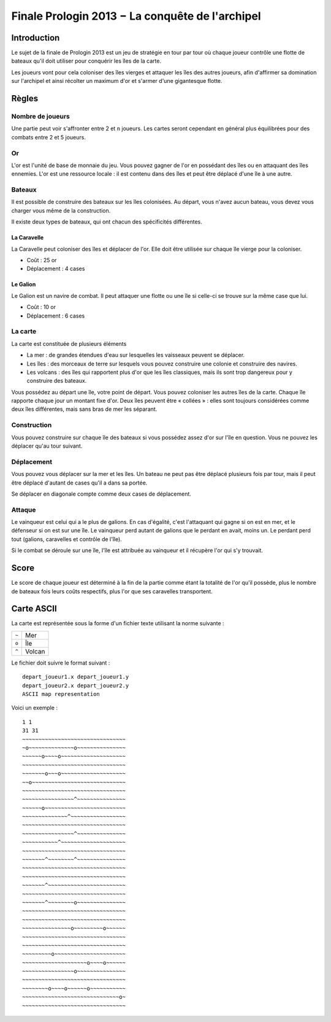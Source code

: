 ================================================
Finale Prologin 2013 − La conquête de l'archipel
================================================

------------
Introduction
------------

Le sujet de la finale de Prologin 2013 est un jeu de stratégie en tour par tour
où chaque joueur contrôle une flotte de bateaux qu'il doit utiliser pour
conquérir les îles de la carte.

Les joueurs vont pour cela coloniser des îles vierges et attaquer les îles des
autres joueurs, afin d'affirmer sa domination sur l'archipel et ainsi récolter
un maximum d'or et s'armer d'une gigantesque flotte.

------
Règles
------

Nombre de joueurs
=================

Une partie peut voir s'affronter entre 2 et ``n`` joueurs. Les cartes seront
cependant en général plus équilibrées pour des combats entre 2 et 5 joueurs.

Or
==

L'or est l'unité de base de monnaie du jeu. Vous pouvez gagner de l'or en
possédant des îles ou en attaquant des îles ennemies.
L'or est une ressource locale : il est contenu dans des îles et peut être
déplacé d'une île à une autre.


Bateaux
=======

Il est possible de construire des bateaux sur les îles colonisées.
Au départ, vous n'avez aucun bateau, vous devez vous charger vous même de la
construction.

Il existe deux types de bateaux, qui ont chacun des spécificités différentes.

La Caravelle
------------

La Caravelle peut coloniser des îles et déplacer de l'or. Elle doit être
utilisée sur chaque île vierge pour la coloniser.

* Coût : 25 or
* Déplacement : 4 cases

Le Galion
---------

Le Galion est un navire de combat. Il peut attaquer une flotte ou une île si
celle-ci se trouve sur la même case que lui.

* Coût : 10 or
* Déplacement : 6 cases

La carte
========

La carte est constituée de plusieurs éléments

* La mer : de grandes étendues d'eau sur lesquelles les vaisseaux peuvent se
  déplacer.
* Les îles : des morceaux de terre sur lesquels vous pouvez construire une
  colonie et construire des navires.
* Les volcans : des îles qui rapportent plus d'or que les îles classiques, mais
  ils sont trop dangereux pour y construire des bateaux.

Vous possédez au départ une île, votre point de départ. Vous pouvez coloniser
les autres îles de la carte.
Chaque île rapporte chaque jour un montant fixe d'or.
Deux îles peuvent être « collées » : elles sont toujours considérées comme deux
îles différentes, mais sans bras de mer les séparant.

Construction
============

Vous pouvez construire sur chaque île des bateaux si vous possédez assez d'or
sur l'île en question. Vous ne pouvez les déplacer qu'au tour suivant.

Déplacement
===========

Vous pouvez vous déplacer sur la mer et les îles. Un bateau ne peut
pas être déplacé plusieurs fois par tour, mais il peut être déplacé d'autant de
cases qu'il a dans sa portée.

Se déplacer en diagonale compte comme deux cases de déplacement.

Attaque
=======

Le vainqueur est celui qui a le plus de galions. En cas d'égalité, c'est
l'attaquant qui gagne si on est en mer, et le défenseur si on est sur une
île. Le vainqueur perd autant de galions que le perdant en avait, moins
un. Le perdant perd tout (galions, caravelles et contrôle de l'île).

Si le combat se déroule sur une île, l'île est attribuée au vainqueur et il
récupère l'or qui s'y trouvait.

-----
Score
-----

Le score de chaque joueur est déterminé à la fin de la partie comme étant la
totalité de l'or qu'il possède, plus le nombre de bateaux fois leurs coûts
respectifs, plus l'or que ses caravelles transportent.

-----------
Carte ASCII
-----------

La carte est représentée sous la forme d'un fichier texte utilisant la norme
suivante :

+-------+------------+
| ``~`` | Mer        |
+-------+------------+
| ``o`` | Île        |
+-------+------------+
| ``^`` | Volcan     |
+-------+------------+


Le fichier doit suivre le format suivant : ::

  depart_joueur1.x depart_joueur1.y
  depart_joueur2.x depart_joueur2.y
  ASCII map representation

Voici un exemple : ::

  1 1
  31 31
  ~~~~~~~~~~~~~~~~~~~~~~~~~~~~~~~~
  ~o~~~~~~~~~~~~~~o~~~~~~~~~~~~~~~
  ~~~~~~o~~~~o~~~~~~~~~~~~~~~~~~~~
  ~~~~~~~~~~~~~~~~~~~~~~~~~~~~~~~~
  ~~~~~~~o~~~o~~~~~~~~~~~~~~~~~~~~
  ~~o~~~~~~~~~~~~~~~~~~~~~~~~~~~~~
  ~~~~~~~~~~~~~~~~~~~~~~~~~~~~~~~~
  ~~~~~~~~~~~~~~~~^~~~~~~~~~~~~~~~
  ~~~~~~o~~~~~~~~~~~~~~~~~~~~~~~~~
  ~~~~~~~~~~~~~~^~~~~~~~~~~~~~~~~~
  ~~~~~~~~~~~~~~~~~~~~~~~~~~~~~~~~
  ~~~~~~~~~~~~~~~~^~~~~~~~~~~~~~~~
  ~~~~~~~~~~~^~~~~~~~~~~~~~~~~~~~~
  ~~~~~~~~~~~~~~~~~~~~~~~~~~~~~~~~
  ~~~~~~~^~~~~~~~~^~~~~~~~~~~~~~~~
  ~~~~~~~~~~~~~~~~~~~~~~~~~~~~~~~~
  ~~~~~~~~~~~~~~~~~~~~~~~~~~~~~~~~
  ~~~~~~~^~~~~~~~~~~~~~~~~~~~~~~~~
  ~~~~~~~~~~~~~~~~~~~~~~~~~~~~~~~~
  ~~~~~~~^~~~~~~~~o~~~~~~~~~~~~~~~
  ~~~~~~~~~~~~~~~~~~~~~~~~~~~~~~~~
  ~~~~~~~~~~~~~~~~~~~~~~~~~~~~~~~~
  ~~~~~~~~~~~~~~~o~~~~~~~~~o~~~~~~
  ~~~~~~~~~~~~~~~~~~~~~~~~~~~~~~~~
  ~~~~~~~~~~~~~~~~~~~~~~~~~~~~~~~~
  ~~~~~~~~~o~~~~~~~~~~~~~~~~~~~~~~
  ~~~~~~~~~~~~~~~~~~~~o~~~~o~~~~~~
  ~~~~~~~~~~~~~~~~o~~~~~~~~~~~~~~~
  ~~~~~~~~~~~~~~~~~~~~~~~~~~~~~~~~
  ~~~~~~~~o~~~~o~~~~~~o~~~~~~~~~~~
  ~~~~~~~~~~~~~~~~~~~~~~~~~~~~~~o~
  ~~~~~~~~~~~~~~~~~~~~~~~~~~~~~~~~
